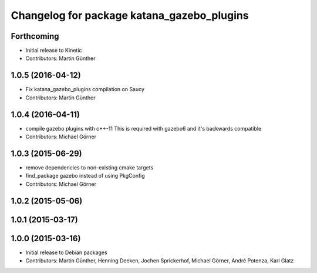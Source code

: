 ^^^^^^^^^^^^^^^^^^^^^^^^^^^^^^^^^^^^^^^^^^^
Changelog for package katana_gazebo_plugins
^^^^^^^^^^^^^^^^^^^^^^^^^^^^^^^^^^^^^^^^^^^

Forthcoming
-----------
* Initial release to Kinetic
* Contributors: Martin Günther

1.0.5 (2016-04-12)
------------------
* Fix katana_gazebo_plugins compilation on Saucy
* Contributors: Martin Günther

1.0.4 (2016-04-11)
------------------
* compile gazebo plugins with c++-11
  This is required with gazebo6 and it's backwards compatible
* Contributors: Michael Görner

1.0.3 (2015-06-29)
------------------
* remove dependencies to non-existing cmake targets
* find_package gazebo instead of using PkgConfig
* Contributors: Michael Görner

1.0.2 (2015-05-06)
------------------

1.0.1 (2015-03-17)
------------------

1.0.0 (2015-03-16)
------------------
* Initial release to Debian packages
* Contributors: Martin Günther, Henning Deeken, Jochen Sprickerhof, Michael Görner, André Potenza, Karl Glatz
